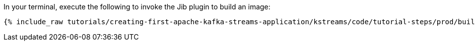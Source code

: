 In your terminal, execute the following to invoke the Jib plugin to build an image:

+++++
<pre class="snippet"><code class="shell">{% include_raw tutorials/creating-first-apache-kafka-streams-application/kstreams/code/tutorial-steps/prod/build-image.sh %}</code></pre>
+++++
